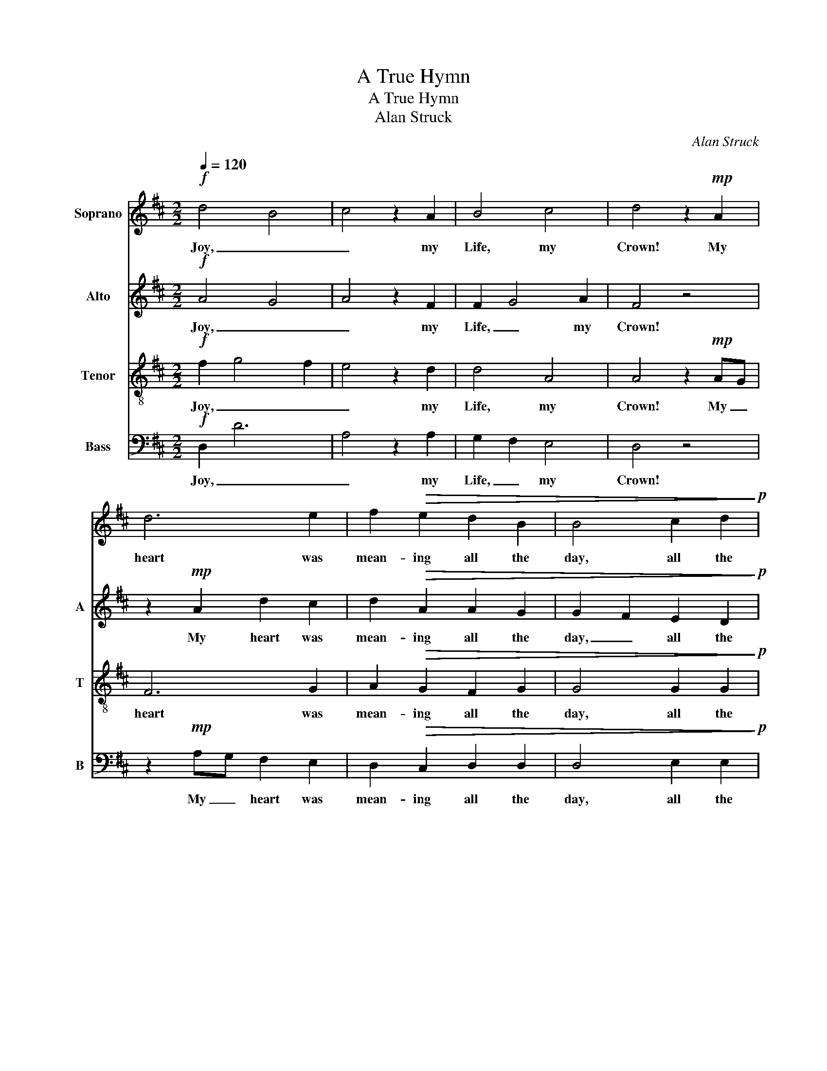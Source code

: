 X:1
T:A True Hymn
T:A True Hymn
T:Alan Struck
C:Alan Struck
%%score 1 2 3 4
L:1/8
Q:1/4=120
M:2/2
K:D
V:1 treble nm="Soprano"
V:2 treble nm="Alto" snm="A"
V:3 treble-8 nm="Tenor" snm="T"
V:4 bass nm="Bass" snm="B"
V:1
!f! d4 B4 | c4 z2 A2 | B4 c4 | d4 z2!mp! A2 | d6 e2 | f2!>(! e2 d2 B2 | B4 c2 d2!>)!!p! | %7
w: Joy, _|_ my|Life, my|Crown! My|heart was|mean- ing all the|day, all the|
 e4 z2 A2 | B2 ^A2 B2 B2 | ^A4 z4 | z2!mp! F2 B2 c2 | d2!>(! c2 B2 G2 | G4 ^A2 B2!>)! | %13
w: day, Some-|what it fain would|say,|and still it|runn- eth mutt- er-|ing up and|
 c2!<(! B2 c2 d2!<)! | e4 z2!f! A2 | d4 B4 | c4 z2 A2 | B4 c4 | !fermata!d4 z2!pp! B2 | %19
w: down with on- ly|this, my|Joy, _|_ my|Life, my|Crown! Yet|
 B2 B2 B2 B2 | B4 ^G4 | ^A4 z2!<(! B2 | B2 B2 B2 c2!<)! | d2 d2 c4 | B2 B2 ^A2 F2 | %25
w: slight not those few|words; _|_ If|tru- ly said, they|may take part,|may take part a-|
!>(! B2 B2 B2 c2!>)! | d4 z2!ppp! B2 | B2 B2 B2 B2 | ^A4 z2!mf! =A2 | d2 d2 d2 d2 | d2 d2 d2 c2 | %31
w: mong the best in|art, a-|mong the best in|art: The|fine- ness which a|hymn or psalm a-|
 d4 z2!p! F2 | B2 B2 B2 B2 | B2 B2 B2 ^A2 | !fermata!B4!mf! F2 F2 | F4 ^D4 | ^E6 C2 | ^D4 ^E4 | %38
w: ffords Is|when the soul un-|to the lines a-|ccord. He who|craves _|_ _|all the|
 F4 z2 E2 |!<(! F4 ^G4!<)! | A4 z2!<(! =G2 | A4 B4!<)! | =c4!f! c2 c2 | =c4 A4 | B6 G2 | A4 B4 | %46
w: mind, And|all the|soul, and|strength, and|time, If the|words _|_ _|on- ly|
 =c4 z4 | z8 | z8 | z8 |!mf! B4 B2 B2 |!>(! =c2 B2 A2 =F2 | =F2 E2 ^G2 A2!>)! | B4 z2!pp! E2 | %54
w: rhyme,||||Just- ly com-|plain _ _ that|some- what is be-|hind To|
 A2 A2 ^G2 A2 |!>(! B2 B2 B2 B2!>)! | !fermata!^A4!mf! F2 F2 |!<(! B2 B2 B2 c2!<)! | d4 z2!mp! B2 | %59
w: make His verse, or|write a hymn in|kind. Where- as|if the heart be|moved, Al-|
!<(! B2 c2!<)! d2 B2 |!>(! B2 B2!>)! ^A4 |!<(! ^A2 B2!<)! c4!ff! | d4 B4 | c4 A2 A2 | B4 c4 | %65
w: though the verse be|some- what scant,|some- what scant,|God _|_ doth su-|pply the|
 d4 z2!mp!!<(! B2 | B2 B2 B4 | c4 d2 d2 | d2 e2!<)! !fermata!e2!p! A2 | d4 B4 | c6 A2 | %71
w: want; As|when the heart|says, sighing to|be a- pproved, "O,|could I|love!" and|
 B2 !fermata!z2!ff! c4 | c4 c4 | d8 |] %74
w: stops, God|writ- eth,|"Loved."|
V:2
!f! A4 G4 | A4 z2 F2 | F2 G4 A2 | F4 z4 | z2!mp! A2 d2 c2 | d2!>(! A2 A2 G2 | G2 F2 E2 D2!>)!!p! | %7
w: Joy, _|_ my|Life, _ my|Crown!|My heart was|mean- ing all the|day, _ all the|
 C4 z2 D2 | D2 E2 F2 F2 | F4 z2!mp! F2 | B6 A2 | B2!>(! F2 F2 E2 | E2 D2 C2 B,2!>)! | %13
w: day, Some-|what it fain would|say, and|still it|runn- eth mutt- er-|ing _ up and|
 ^A,2!<(! B,2 E2 D2!<)! | C4 z2!f! A2 | A4 G4 | A4 z2 F2 | F2 G4 A2 | !fermata!F4 z2!pp! F2 | %19
w: down with on- ly|this, my|Joy, _|_ my|Life, _ my|Crown! Yet|
 F2 F2 F2 F2 | F4 E4 | F4 z2!<(! F2 | F2 G2 F2 F2!<)! | F2 ^G2 ^A4 | B2 F2 F2 F2 | %25
w: slight not those few|words; _|_ If|tru- ly said, they|may take part,|may take part a-|
!>(! F2 F2 F2 F2!>)! | F4 z2!ppp! F2 | F2 G2 F2 E2 | F4 z2!mf! E2 | F2 F2 F2 G2 | F2 E2 F2 G2 | %31
w: mong the best in|art, a-|mong the best in|art: The|fine- ness which a|hymn or psalm a-|
 F4 z2!p! C2 | D2 D2 D2 E2 | D2 C2 D2 E2 | !fermata!D4!mf! C2 C2 | C4 B,4 | C4 ^A,4 | ^A,2 B,4 C2 | %38
w: ffords Is|when the soul un-|to the lines a-|ccord. He who|craves _|_ _|all _ the|
 ^A,4 z2 C2 |!<(! C2 D4 E2!<)! | C4 z2!<(! E2 | E2 =F4 G2!<)! | E4!f! G2 G2 | G4 =F4 | G4 E4 | %45
w: mind, And|all _ the|soul, and|strength _ and|time, If the|words _|_ _|
 E2 =F4 G2 | E4 z4 | z8 | z8 | z8 |!mf! =F4 F2 E2 |!>(! A4 E2 D2 | D2 =C2 B,2 A,2!>)! | %53
w: on- * ly|rhyme,||||Just- ly com-|plain that _|some- what is be-|
 ^G,4 z2!pp! B,2 | =C2 C2 D2 E2 |!>(! E2 E2 =F2!>)! F2 | !fermata!^F4!mf! F2 F2 | %57
w: hind To|make His verse, or|write a hymn in|kind. Where- as|
!<(! F2 F2 G2 G2!<)! | F4 z2!mp! F2 |!<(! F2 F2!<)! F2 F2 |!>(! F2 F2!>)! F4 |!<(! F2 G2!<)! A4 | %62
w: if the heart be|moved, Al-|though the verse be|some- what scant,|some- what scant,|
!ff! A4 G4 | A4 F2 F2 | F2 G4 A2 | F4 z2!mp!!<(! F2 |"^rit" F2 G2 F4 | F4 F2 F2 | %68
w: God _|_ doth su-|pply _ the|want; As|when the heart|says, sighing to|
 F2 G2!<)! !fermata!G2!p! F2 | A4 G4 | A6 F2 | G2 !fermata!z2!ff! G2 A2 | _B4 A4 | A8 |] %74
w: be a- pproved, "O,|could I|love!" and|stops, God _|writ- eth,|"Loved."|
V:3
!f! f2 g4 f2 | e4 z2 d2 | d4 A4 | A4 z2!mp! AG | F6 G2 | A2!>(! G2 F2 G2 | G4 G2 G2!>)!!p! | %7
w: Joy, _ _|_ my|Life, my|Crown! My _|heart was|mean- ing all the|day, all the|
 G4 z2 F2 | G2 e2 e2 d2 | c4 z4 | z2!mp! FE D2 E2 | F2!>(! F2 D2 E2 | E4 E2 E2!>)! | %13
w: day, Some-|what it fain would|say,|and _ still it|runn- eth mutt- er-|ing up and|
 E2!<(! D2 G2 G2!<)! | G4 z2!f! A2 | f2 g4 f2 | e4 z2 d2 | d4 A4 | !fermata!A4 z2!pp! d2 | %19
w: down with on- ly|this, my|Joy, _ _|_ my|Life, my|Crown! Yet|
 d2 d2 d2 d2 | d2 e4 d2 | c4 z2!<(! d2 | d2 e2 d2 e2!<)! | f2 f2 f4 | e2 d2 c2 c2 | %25
w: slight not those few|words; _ _|_ If|tru- ly said, they|may take part,|may take part a-|
!>(! d2 d2 d2 e2!>)! | d4 z2!ppp! d2 | d2 e2 d2 d2 | c4 z2!mf! c2 | d2 A2 A2 _B2 | A2 G2 A2 A2 | %31
w: mong the best in|art, a-|mong the best in|art: The|fine- ness which a|hymn or psalm a-|
 A4 z2!p! A2 | B2 F2 F2 G2 | F2 E2 F2 F2 | !fermata!F4!mf! ^A2 A2 | ^A2 B4 A2 | ^G6 F2 | F4 C4 | %38
w: ffords Is|when the soul un-|to the lines a-|ccord. He who|craves _ _|_ _|all the|
 C4 z2 =A2 |!<(! A4 E4!<)! | E4 z2!<(! =c2 | =c4 G4!<)! | G4!f! e2 e2 | e2 =f4 e2 | d6 =c2 | %45
w: mind, And|all the|soul, and|strength and|time, If the|words _ _|_ _|
 =c4 G4 | G4 z4 |!mp! =c4 c2 d2 |!>(! e2 d2 =c2 A2 | A2 G2 B2!>)! =c2 | d4 z4 | z8 | z8 | %53
w: on- ly|rhyme,|Just- ly com-|plain _ _ that|some- what is be-|hind|||
 z4 z2!pp! E2 | E2 E2 d2 =c2 |!>(! B2 B2 B2!>)! B2 | !fermata!^c4!mf! c2 c2 |!<(! d2 d2 d2 e2!<)! | %58
w: To|make His verse, or|write a hymn in|kind. Where- as|if the heart be|
 d4 z2!mp! d2 |!<(! dc B2!<)! A2 Bc |!>(! d2 d2!>)! c4 |!<(! c2 d2!<)! e4 |!ff! f2 g4 f2 | %63
w: moved, Al-|though _ the verse be _|some- what scant,|some- what scant,|God _ _|
 e4 d2 d2 | d4 A4 | A4 z2!mp!!<(! d2 |"^rit""^rit" d2 e2 d4 | c4 d2 d2 | %68
w: _ doth su-|pply the|want; As|when the heart|says, sighing to|
 d2 c2!<)! !fermata!c2!p! d2 | f2 g4 f2 | e6 d2 | d2 !fermata!z2!ff! e4 | e4 e4 | f8 |] %74
w: be a- pproved, "O,|could _ I|love!" and|stops, God|writ- eth,|"Loved."|
V:4
!f! D,2 D6 | A,4 z2 A,2 | G,2 F,2 E,4 | D,4 z4 | z2!mp! A,G, F,2 E,2 | D,2!>(! C,2 D,2 D,2 | %6
w: Joy, _|_ my|Life, _ my|Crown!|My _ heart was|mean- ing all the|
 D,4 E,2 E,2!>)!!p! | A,,4 z2 D,2 | G,2 F,2 B,2 B,2 | F,4 z2!mp! F,E, | D,6 C,2 | %11
w: day, all the|day, Some-|what if fain would|say, and _|still it|
 B,,2!>(! ^A,,2 B,,2 B,,2 | B,,4 C,2 C,2!>)! | F,,2!<(! B,,2 E,2 E,2!<)! | A,,4!f! z2 A,2 | %15
w: runn- eth mutt- er-|ing up _|down with on- ly|this, my|
 D,2 D6 | A,4 z2 A,2 | G,2 F,2 E,4 | !fermata!D,4 z2!pp! B,2 | B,2 B,2 B,2 B,2 | B,8 | %21
w: Joy, _|_ my|Life, _ my|Crown! Yet|slight not those few|words;|
 F,4 z2!<(! B,2 | B,2 B,2 B,2 ^A,2!<)! | B,2 B,2 F,4 | B,2 B,2 F,2 F,2 |!>(! B,2 B,2 F,2 A,2!>)! | %26
w: _ If|tru- ly said, they|may take part|may take part a-|mong the best in|
 D,4 z2!ppp! B,2 | B,2 B,2 B,2 B,2 | F,4 z2!mf! A,2 | D,2 D,2 D,2 D,2 | D,2 D,2 D,2 A,2 | %31
w: art, a-|mong the best in|art: The|fine- ness which a|hymn or psalm a-|
 D,4 z2!p! F,2 | B,,2 B,,2 B,,2 B,,2 | B,,2 B,,2 B,,2 F,2 | !fermata!B,,4!mf! F,2 F,2 | F,2 F,,6 | %36
w: ffords Is|when the soul un-|to the lines a-|ccord. He who|craves _|
 C,8 | B,,2 ^A,,2 ^G,,4 | F,,4 z2 E,2 |!<(! D,2 C,2 B,,4!<)! | A,,4 z2!<(! =G,2 | %41
w: _|all _ the|mind, And|all _ the|soul, and|
 =F,2 E,2 D,4!<)! | =C,4!f! C,2 C,2 | =C,2 =C6 | G,8 | =F,2 E,2 D,4 | =C,4 z4 |!mp! =C4 C2 B,2 | %48
w: strength _ and|time, If the|words _|_|on- * ly|rhyme,|Just- ly com-|
!>(! A,6 E,2 | E,2 E,2 A,2!>)! A,2 | ^G,4 z4 | z8 | z8 | z4 z2!pp! E,2 | A,,2 A,,2 A,2 A,2 | %55
w: plain that|some- what is be-|hind|||To|make His verse, or|
!>(! D,2 E,2 =F,2!>)! D,2 | !fermata!^F,4!mf! F,2 F,2 |!<(! B,2 B,2 B,2 A,2!<)! | D4 z2!mp! B,2 | %59
w: write a hymn in|kind. Where- as|if the heart be|moved, Al-|
!<(! B,2 F,E,!<)! D,E, F,2 |!>(! B,2 B,2!>)! F,4 |!<(! F,2 G,2!<)! A,4 |!ff!"^rit" D,2 D6 | %63
w: though the _ verse _ be|some- what scant,|some- what scant,|God _|
 A,4 A,2 A,2 | G,2 F,2 E,4 | D,4 z2!mp!!<(! B,2 | B,2 B,2 B,4 | ^A,4 B,2 B,2 | %68
w: _ doth su-|pply _ the|want; As|when the heart|says, sighing to|
 B,2 B,2!<)! !fermata!=A,2!p! D,2 | D,2 D4 D2 | A,6 A,2 | G,2 !fermata!z2!ff! _B,2 A,2 | G,4 A,4 | %73
w: be a- pproved, "O,|could _ I|love!" and|stops, God _|writ- eth,|
 D,8 |] %74
w: "Loved."|

